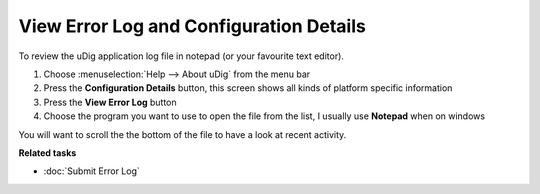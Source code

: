View Error Log and Configuration Details
########################################

To review the uDig application log file in notepad (or your favourite text editor).

#. Choose :menuselection:`Help --> About uDig` from the menu bar
#. Press the **Configuration Details** button, this screen shows all kinds of platform specific
   information
#. Press the **View Error Log** button
#. Choose the program you want to use to open the file from the list, I usually use **Notepad** when
   on windows

You will want to scroll the the bottom of the file to have a look at recent activity.

**Related tasks**

* :doc:`Submit Error Log`
